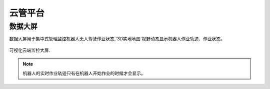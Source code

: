 云管平台
========

.. _bigScreen:

数据大屏
------------

数据大屏用于集中式管理监控机器人无人驾驶作业状态,`3D实地地图`视野动态显示机器人作业轨迹、作业状态。

.. figure:: /images/bigScreen-01.png
   :align: center

   可视化云端监控大屏.

.. note::

    机器人的实时作业轨迹只有在机器人开始作业的时候才会显示。